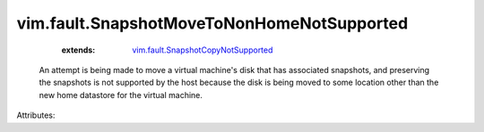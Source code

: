 .. _vim.fault.SnapshotCopyNotSupported: ../../vim/fault/SnapshotCopyNotSupported.rst


vim.fault.SnapshotMoveToNonHomeNotSupported
===========================================
    :extends:

        `vim.fault.SnapshotCopyNotSupported`_

  An attempt is being made to move a virtual machine's disk that has associated snapshots, and preserving the snapshots is not supported by the host because the disk is being moved to some location other than the new home datastore for the virtual machine.

Attributes:




